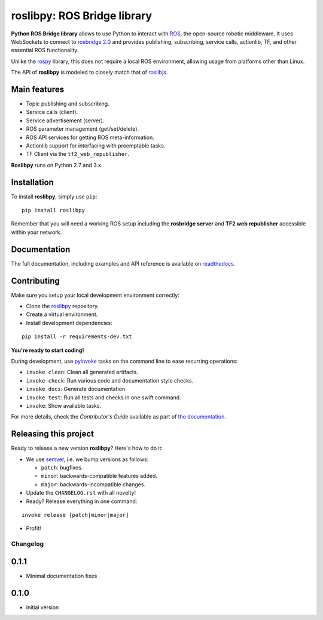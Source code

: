 ============================
roslibpy: ROS Bridge library
============================



**Python ROS Bridge library** allows to use Python to interact with `ROS <http://www.ros.org>`_,
the open-source robotic middleware. It uses WebSockets to connect to
`rosbridge 2.0 <http://wiki.ros.org/rosbridge_suite>`_ and provides publishing,
subscribing, service calls, actionlib, TF, and other essential ROS functionality.

Unlike the `rospy <http://wiki.ros.org/rospy>`_ library, this does not require a
local ROS environment, allowing usage from platforms other than Linux.

The API of **roslibpy** is modeled to closely match that of `roslibjs <http://wiki.ros.org/roslibjs>`_.


Main features
-------------

* Topic publishing and subscribing.
* Service calls (client).
* Service advertisement (server).
* ROS parameter management (get/set/delete).
* ROS API services for getting ROS meta-information.
* Actionlib support for interfacing with preemptable tasks.
* TF Client via the ``tf2_web_republisher``.

**Roslibpy** runs on Python 2.7 and 3.x.


Installation
------------

To install **roslibpy**, simply use ``pip``::

    pip install roslibpy

Remember that you will need a working ROS setup including the
**rosbridge server** and **TF2 web republisher** accessible within your network.


Documentation
-------------

The full documentation, including examples and API reference
is available on `readthedocs <https://roslibpy.readthedocs.io/>`_.


Contributing
------------

Make sure you setup your local development environment correctly:

* Clone the `roslibpy <https://github.com/gramaziokohler/roslibpy>`_ repository.
* Create a virtual environment.
* Install development dependencies:

::

    pip install -r requirements-dev.txt

**You're ready to start coding!**

During development, use `pyinvoke <http://docs.pyinvoke.org/>`_ tasks on the
command line to ease recurring operations:

* ``invoke clean``: Clean all generated artifacts.
* ``invoke check``: Run various code and documentation style checks.
* ``invoke docs``: Generate documentation.
* ``invoke test``: Run all tests and checks in one swift command.
* ``invoke``: Show available tasks.

For more details, check the *Contributor's Guide* available as part of `the documentation <https://roslibpy.readthedocs.io/>`_.


Releasing this project
----------------------

Ready to release a new version **roslibpy**? Here's how to do it:

* We use `semver <http://semver.org/>`_, i.e. we bump versions as follows:

  * ``patch``: bugfixes.
  * ``minor``: backwards-compatible features added.
  * ``major``: backwards-incompatible changes.

* Update the ``CHANGELOG.rst`` with all novelty!
* Ready? Release everything in one command:

::

    invoke release [patch|minor|major]

* Profit!


Changelog
=========

0.1.1
-------

* Minimal documentation fixes

0.1.0
-------

* Initial version



